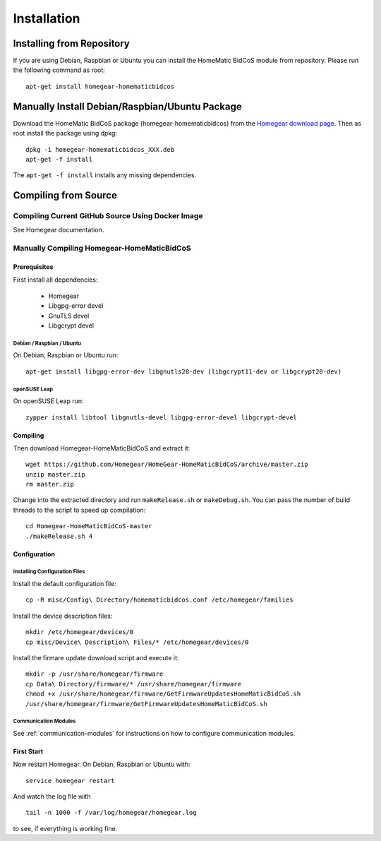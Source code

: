 Installation
############

.. highlight:: bash

Installing from Repository
**************************

If you are using Debian, Raspbian or Ubuntu you can install the HomeMatic BidCoS module from repository. Please run the following command as root::

	apt-get install homegear-homematicbidcos


Manually Install Debian/Raspbian/Ubuntu Package
***********************************************

Download the HomeMatic BidCoS package (homegear-homematicbidcos) from the `Homegear download page <https://www.homegear.eu/index.php/Downloads>`_. Then as root install the package using dpkg::

	dpkg -i homegear-homematicbidcos_XXX.deb
	apt-get -f install

The ``apt-get -f install`` installs any missing dependencies.


Compiling from Source
*********************


Compiling Current GitHub Source Using Docker Image
==================================================

See Homegear documentation.


Manually Compiling Homegear-HomeMaticBidCoS
===========================================


Prerequisites
-------------

First install all dependencies:
	
	* Homegear
	* Libgpg-error devel
	* GnuTLS devel
	* Libgcrypt devel


Debian / Raspbian / Ubuntu
^^^^^^^^^^^^^^^^^^^^^^^^^^

On Debian, Raspbian or Ubuntu run::

	apt-get install libgpg-error-dev libgnutls28-dev (libgcrypt11-dev or libgcrypt20-dev)


openSUSE Leap
^^^^^^^^^^^^^

On openSUSE Leap run::

	zypper install libtool libgnutls-devel libgpg-error-devel libgcrypt-devel


Compiling
---------

Then download Homegear-HomeMaticBidCoS and extract it::

	wget https://github.com/Homegear/HomeGear-HomeMaticBidCoS/archive/master.zip
	unzip master.zip
	rm master.zip

Change into the extracted directory and run ``makeRelease.sh`` or ``makeDebug.sh``. You can pass the number of build threads to the script to speed up compilation::

	cd Homegear-HomeMaticBidCoS-master
	./makeRelease.sh 4


Configuration
-------------


Installing Configuration Files
^^^^^^^^^^^^^^^^^^^^^^^^^^^^^^

Install the default configuration file::

	cp -R misc/Config\ Directory/homematicbidcos.conf /etc/homegear/families

Install the device description files::

	mkdir /etc/homegear/devices/0
	cp misc/Device\ Description\ Files/* /etc/homegear/devices/0

Install the firmare update download script and execute it::

	mkdir -p /usr/share/homegear/firmware
	cp Data\ Directory/firmware/* /usr/share/homegear/firmware
	chmod +x /usr/share/homegear/firmware/GetFirmwareUpdatesHomeMaticBidCoS.sh
	/usr/share/homegear/firmware/GetFirmwareUpdatesHomeMaticBidCoS.sh


Communication Modules
^^^^^^^^^^^^^^^^^^^^^

See :ref:`communication-modules` for instructions on how to configure communication modules.


First Start
-----------

Now restart Homegear. On Debian, Raspbian or Ubuntu with::

	service homegear restart

And watch the log file with ::

	tail -n 1000 -f /var/log/homegear/homegear.log

to see, if everything is working fine.
